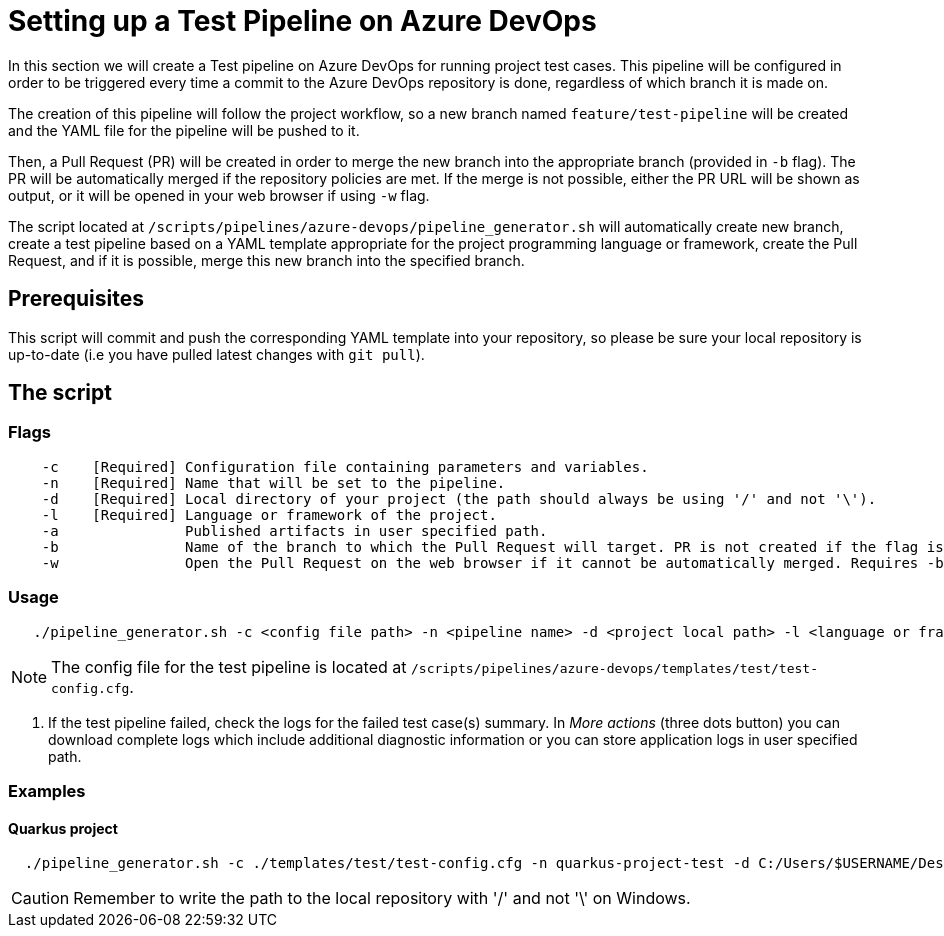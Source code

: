 = Setting up a Test Pipeline on Azure DevOps

In this section we will create a Test pipeline on Azure DevOps for running project test cases. This pipeline will be configured in order to be triggered every time a commit to the Azure DevOps repository is done, regardless of which branch it is made on.

The creation of this pipeline will follow the project workflow, so a new branch named `feature/test-pipeline` will be created and the YAML file for the pipeline will be pushed to it.

Then, a Pull Request (PR) will be created in order to merge the new branch into the appropriate branch (provided in `-b` flag). The PR will be automatically merged if the repository policies are met. If the merge is not possible, either the PR URL will be shown as output, or it will be opened in your web browser if using `-w` flag.

The script located at `/scripts/pipelines/azure-devops/pipeline_generator.sh` will automatically create new branch, create a test pipeline based on a YAML template appropriate for the project programming language or framework, create the Pull Request, and if it is possible, merge this new branch into the specified branch.

== Prerequisites

This script will commit and push the corresponding YAML template into your repository, so please be sure your local repository is up-to-date (i.e you have pulled latest changes with `git pull`).

== The script

=== Flags
```
    -c    [Required] Configuration file containing parameters and variables.
    -n    [Required] Name that will be set to the pipeline.
    -d    [Required] Local directory of your project (the path should always be using '/' and not '\').
    -l    [Required] Language or framework of the project.
    -a               Published artifacts in user specified path.
    -b               Name of the branch to which the Pull Request will target. PR is not created if the flag is not provided.
    -w               Open the Pull Request on the web browser if it cannot be automatically merged. Requires -b flag.
```
=== Usage

```
   ./pipeline_generator.sh -c <config file path> -n <pipeline name> -d <project local path> -l <language or framework> -a <artifactPath> -b <branch> [-w]
```

NOTE:  The config file for the test pipeline is located at `/scripts/pipelines/azure-devops/templates/test/test-config.cfg`.

. If the test pipeline failed, check the logs for the failed test case(s) summary. In _More actions_ (three dots button) you can download complete logs which include additional diagnostic information or you can store application logs in user specified path.

=== Examples

==== Quarkus project

```
  ./pipeline_generator.sh -c ./templates/test/test-config.cfg -n quarkus-project-test -d C:/Users/$USERNAME/Desktop/quarkus-project -l quarkus -a artifactPath -b develop -w
```
CAUTION: Remember to write the path to the local repository with '/' and not '\' on Windows.

 





